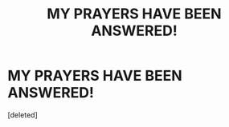 #+TITLE: MY PRAYERS HAVE BEEN ANSWERED!

* MY PRAYERS HAVE BEEN ANSWERED!
:PROPERTIES:
:Score: 0
:DateUnix: 1612389297.0
:DateShort: 2021-Feb-04
:FlairText: Recommendation
:END:
[deleted]

